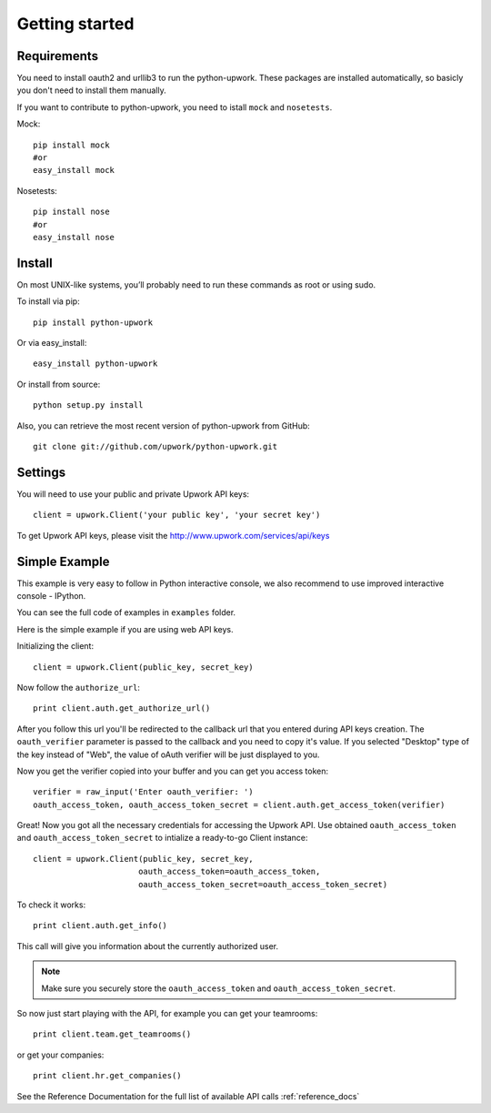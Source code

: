 .. _getting_started:


***************
Getting started
***************

..
.. _requirements:

Requirements
-----------------
You need to install oauth2 and urllib3 to run the python-upwork. These packages are installed automatically, so basicly you don't need to install them manually.

If you want to contribute to python-upwork, you need to istall ``mock`` and ``nosetests``.

Mock::

    pip install mock
    #or
    easy_install mock

Nosetests::

    pip install nose
    #or
    easy_install nose

.. _install:

Install
-----------------
On most UNIX-like systems, you’ll probably need to run these commands as root or using sudo.

To install via pip::

    pip install python-upwork

Or via easy_install::

    easy_install python-upwork

Or install from source::

    python setup.py install

Also, you can retrieve the most recent version of python-upwork from GitHub::

    git clone git://github.com/upwork/python-upwork.git

.. _settings:

Settings
---------------------

You will need to use your public and private Upwork API keys::

    client = upwork.Client('your public key', 'your secret key')

To get Upwork API keys, please visit the http://www.upwork.com/services/api/keys

.. _simple_example:

Simple Example
---------------------
This example is very easy to follow in Python interactive console,
we also recommend to use improved interactive console - IPython.

You can see the full code of examples in ``examples`` folder.

Here is the simple example if you are using web API keys.

Initializing the client::

    client = upwork.Client(public_key, secret_key)

Now follow the ``authorize_url``::

    print client.auth.get_authorize_url()

After you follow this url you'll be redirected to the callback url that you
entered during API keys creation. The ``oauth_verifier`` parameter is passed to the callback
and you need to copy it's value. If you selected "Desktop" type of the key instead
of "Web", the value of oAuth verifier will be just displayed to you.

Now you get the verifier copied into your buffer and you can get you access token::

    verifier = raw_input('Enter oauth_verifier: ')
    oauth_access_token, oauth_access_token_secret = client.auth.get_access_token(verifier)

Great! Now you got all the necessary credentials for accessing the Upwork API.
Use obtained ``oauth_access_token`` and ``oauth_access_token_secret`` to intialize
a ready-to-go Client instance::

    client = upwork.Client(public_key, secret_key,
                          oauth_access_token=oauth_access_token,
                          oauth_access_token_secret=oauth_access_token_secret)

To check it works::

    print client.auth.get_info()

This call will give you information about the currently authorized user.

.. note:: Make sure you securely store the ``oauth_access_token`` and ``oauth_access_token_secret``.


So now just start playing with the API, for example you can get your teamrooms::

    print client.team.get_teamrooms()

or get your companies::

    print client.hr.get_companies()


See the Reference Documentation for the full list of available API calls
:ref:`reference_docs`
